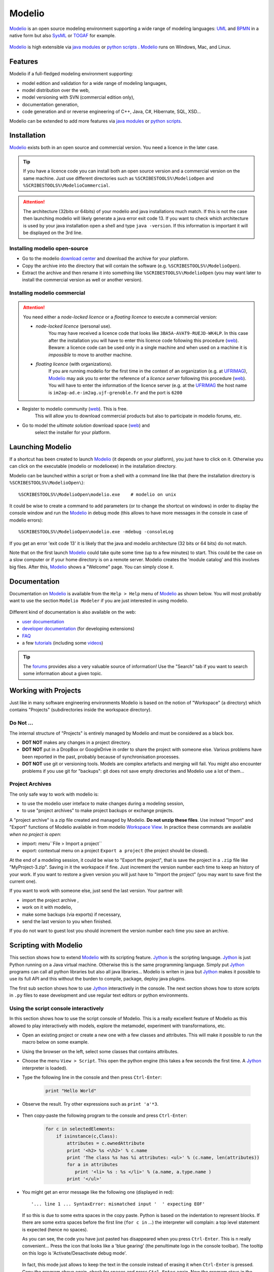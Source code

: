 .. _`Modelio chapter`:

Modelio
=======

Modelio_ is an open source modeling environment supporting a wide range of
modeling languages: UML_ and BPMN_ in a native form but also SysML_ or TOGAF_
for example.

.. figure:: media/various-models.jpg

Modelio_ is high extensible via `java modules`_ or `python scripts`_ .
Modelio_ runs on Windows, Mac, and Linux.

Features
--------

Modelio if a full-fledged modeling environment supporting:

* model edition and validation for a wide range of modeling languages,
* model distribution over the web,
* model versioning with SVN (commercial edition only),
* documentation generation,
* code generation and or reverse engineering of C++, Java, C#, Hibernate,
  SQL, XSD...

Modelio can be extended to add more features via `java modules`_ or
`python scripts`_.

Installation
------------

Modelio_ exists both in an open source and commercial version. You need a
licence in the later case.


.. tip::
    If you have a licence code you can install both an open source version
    and a commercial version on the same machine. Just use different
    directories such as  ``%SCRIBESTOOLS%\ModelioOpen`` and
    ``%SCRIBESTOOLS%\ModelioCommercial``.

.. attention::
    The architecture (32bits or 64bits) of your modelio and java installations
    much match.  If this is not the case then launching modelio will likely
    generate a java error exit code 13. If you want to check which architecture
    is used by your java installation open a shell and type ``java -version``.
    If this information is important it will be displayed on the 3rd line.

Installing modelio open-source
^^^^^^^^^^^^^^^^^^^^^^^^^^^^^^

*   Go to the modelio `download center`_ and download
    the archive for your platform.

*   Copy the archive into the directory that will contain the software
    (e.g. ``%SCRIBESTOOLS%\ModelioOpen``).

*   Extract the archive and then rename it into something like
    ``%SCRIBESTOOLS%\ModelioOpen`` (you may want later to install the commercial
    version as well or another version).


Installing modelio commercial
^^^^^^^^^^^^^^^^^^^^^^^^^^^^^

.. attention::
    You need either a *node-locked licence* or a *floating licence* to execute
    a commercial version:

    * *node-locked licence* (personal use).
        You may have received a licence code that looks
        like ``3BA5A-AVAT9-RUEJD-WK4LP``. In this case after
        the installation you will have to enter this licence code following
        this procedure |modelioLicenceNode|. Beware: a licence code can be used
        only in a single machine and when used on a machine it is *impossible*
        to move to another machine.

    * *floating licence* (with organizations).
        If you are running modelio for the first time in the context of an
        organization (e.g. at `UFRIMAG`_), Modelio_ may ask you
        to enter the reference of a *licence server* following this procedure
        |modelioLicenceClient|. You will have to enter the information of
        the licence server (e.g. at the `UFRIMAG`_ the host name is
        ``im2ag-ad.e-im2ag.ujf-grenoble.fr`` and the port is ``6200``


* Register to modelio community |modelioRegister|. This is free.
    This will allow you to download commercial products but also to
    participate in modelio forums, etc.

* Go to model the *ultimate solution* download space |modelioUltimate| and
    select the installer for your platform.


Launching Modelio
-----------------
If a shortcut has been created to launch Modelio_ (it depends on your
platform), you just have to click on it. Otherwise you can click on the
executable (modelio or modelioexe) in the installation directory.

Modelio can be launched within a script or from a shell with a command line
like that (here the installation directory is ``%SCRIBESTOOLS%\ModelioOpen\``)::

    %SCRIBESTOOLS%\ModelioOpen\modelio.exe    # modelio on unix

It could be wise to create a command to add parameters (or to change the
shortcut on windows) in order to display the console window and run the Modelio_
in debug mode (this allows to have more messages in the console in case of
modelio errors)::

    %SCRIBESTOOLS%\ModelioOpen\modelio.exe -mdebug -consoleLog

If you get an error 'exit code 13' it is likely that the java and modelio
architecture (32 bits or 64 bits) do not match.

Note that on the first launch Modelio_ could take quite some time (up to a few
minutes) to start. This could be the case on a slow computer or if your
home directory is on a remote server. Modelio creates the 'module catalog'
and this involves big files. After this, Modelio_ shows a "Welcome" page.
You can simply close it.

.. figure:: media/ModelioWelcome.png


Documentation
-------------

Documentation on Modelio_ is available from the ``Help > Help`` menu of
Modelio_ as shown below. You will most probably want to use the section
``Modelio Modeler`` if you are just interested in using modelio.

.. figure:: media/help.jpg

Different kind of documentation is also available on the web:

* |modelioDocumentationUser|
* |modelioDocumentationDevelopers| (for developing extensions)
* |modelioDocumentationFAQ|
* a few |modelioDocumentationTutorials| (including some |modelioVideos|)

.. tip::
    The |modelioForums| provides also a very valuable source of information!
    Use the "Search" tab if you want to search some information about a given
    topic.

.. figure:: media/forums.jpg

Working with Projects
---------------------
Just like in many software engineering environments Modelio is based
on the notion of "Workspace" (a directory) which contains "Projects"
(subdirectories inside the workspace directory).

Do Not ...
^^^^^^^^^^

The internal structure of "Projects" is entirely managed by Modelio
and must be considered as a black box.

*   **DOT NOT** makes any changes in a project directory.
*   **DOT NOT** put in a DropBox or GoogleDrive in order to share the
    project with someone else. Various problems have been reported in
    the past, probably because of synchronisation processes.
*   **DOT NOT** use git or versioning tools. Models are complex
    artefacts and merging will fail. You might also encounter problems
    if you use git for "backups": git does not save empty directories
    and Modelio use a lot of them...

Project Archives
^^^^^^^^^^^^^^^^
The only safe way to work with modelio is:

* to use the modelio user inteface to make changes during a modeling session,
* to use "project archives" to make project backups or exchange projects.

A "project archive" is a zip file created and managed by Modelio.
**Do not unzip these files**. Use instead "Import" and "Export" functions
of Modelio available in from modelio  `Workspace View`_. In practice these
commands are available *when no project is open*:

* import: menu``File > Import a project``
* export: contextual menu on a project ``Export a project`` (the project
  should be closed).

At the end of a modeling session, it could be wise to "Export the project",
that is save the project in a ``.zip`` file like "MyProject-3.zip". Saving
in it the workspace if fine. Just increment the version number each time to
keep an history of your work. If you want to restore a given version you will just
have to "Import the project" (you may want to save first the current one).

If you want to work with someone else, just send the last version.
Your partner will:

* import the project archive ,
* work on it with modelio,
* make some backups (via exports) if necessary,
* send the last version to you when finished.

If you do not want to guest lost you should increment the version number each
time you save an archive.


Scripting with Modelio
----------------------

This section shows how to extend Modelio_ with its scripting
feature. Jython_ is the scripting language. Jython_ is just
Python running on a Java virtual machine. Otherwise this is
the same programming language. Simply put Jython_ programs
can call all python libraries but also all java libraries...
Modelio is writen in java but Jython_ makes it possible to
use its full API and this without the burden to compile,
package, deploy java plugins.

The first sub section shows how to use Jython_ interactively
in the console. The next section shows how to store scripts
in ``.py`` files to ease development and use regular text
editors or python environments.


Using the script console interactively
^^^^^^^^^^^^^^^^^^^^^^^^^^^^^^^^^^^^^^

In this section shows how to use the script console of
Modelio. This is a really excellent feature of Modelio as this
allowed to play interactively with models, explore the metamodel,
experiment with transformations, etc.

*   Open an existing project or create a new one with a few classes
    and attributes. This will make it possible to run the macro below
    on some example.

*   Using the browser on the left, select some classes that contains attributes.

*   Choose the menu ``View > Script``. This open the python engine
    (this takes a few seconds the first time. A Jython_ interpreter is
    loaded).

*  Type the following line in the console and then press ``Ctrl-Enter``:

        .. code-block:: python

            print "Hello World"


*  Observe the result. Try other expressions such as ``print 'a'*3``.

    .. figure:: media/ModelioScriptHelloWorld.png
        :align: center

*  Then copy-paste the following program to the console and press ``Ctrl-Enter``:

        .. code-block:: python

            for c in selectedElements:
                if isinstance(c,Class):
                    attributes = c.ownedAttribute
                    print '<h2> %s <\h2>' % c.name
                    print 'The class %s has %i attributes: <ul>' % (c.name, len(attributes))
                    for a in attributes
                       print '<li> %s : %s </li>' % (a.name, a.type.name )
                    print '</ul>'

*   You might get an error message like the following one (displayed in red)::

        '... line 1 ... SyntaxError: mismatched input '  ' expecting EOF'

    If so this is due to some extra spaces in the copy paste.
    Python is based on the indentation to represent blocks. If
    there are some extra spaces before the first line (``for c in`` ...)
    the interpreter will complain: a top level statement is expected (hence no spaces).

    As you can see, the code  you have just pasted has disappeared
    when you press ``Ctrl-Enter``. This is n really convenient...
    Press the icon that looks like a 'blue gearing' (the penultimate logo
    in the console toolbar). The tooltip on this logo is
    'Activate/Desactivate debug mode'.

    .. figure:: media/ModelioScriptDebugMode.png
            :align: center

    In fact, this mode just allows to keep the text in the console instead
    of erasing it when ``Ctrl-Enter`` is pressed.
    Copy the program above again, check for spaces
    and press ``Ctrl-Enter`` again. Now the program stays in the console.
    If there there are still some space problems you can correct the program there.

*   At some point you will get the following error::

         '... line 6 ... expecting COLON'

    This is because all composed statements (for ... : , if ... :,  etc) must
    have  ``:`` at the end to indicate that a new block is going to start.
    Java programmers often tend to forget this ``:`` and will get this error.
    Otherwise the python syntax is rather straight forward.
    Correct the program by adding ``:`` after ``for a in attributes`` and
    press ``Ctrl-Enter``.

A a little "html generator" has been developed in a few lines of code.
If you select some
classes in modelio browser (on the left pane) and run the program you will
see the list of classes with their attributes in html. Obviously if you want
to see a nice result you should put this in a .html file and launch a browser,
but this is another story (googling something like "python write lines in file"
will probably bring you close to the solution).

Writing code in the console is very convenient for testing code snippets interactively.
However if you want to develop more complex programs and deliver it to other users,
Modelio 'macros' should be used.

Developing macros
^^^^^^^^^^^^^^^^^
Macros are just Jython programs saved in a file. That's all.

The only things to know is where to put these files and where to register it.
Macros can be located in three difference places (but not elsewhere,
this is a current limitation of Modelio):

*   **Project macros**. This location is only useful for macro that are specific
    to a particular projects. Most of the time this is not the case.
    So the project location is seldom used.

*   **Workspace macros**. These macros can be used in all projects within
    this location. *This option is the most convenient and this is the one that
    you are going to use*.

*   **System macros**. These macros are located in your ``.modelio directory``,
    but are normally not for users-defined macros.

Macros are just python files with the ``.py`` prefix. Workspace macros are
stored in the ``macros`` directory of the workspace. In order to make macros
accessible from the Modelio user interface, the macro should be registered in
the 'macro catalog': the XML file named ``macros/.catalog``. As an illustration
the following ``.catalog`` file will register the ``helloworld.py`` macro.

.. code-block:: xml

    <?xml version="1.0" ?>
    <catalog>
        <script name="HelloWorld" path="helloworld.py" icon-path="" show-menu="true" show-toolbar="true">
            <description></description>
        </script>
    </catalog>

There is one <script/> element per macros. Just create the file ``macros\helloworld.py`` as following:

.. code-block:: python

    print 'hello world!'

Modelio should be restarted in order for the macros to be registered.
But don't worry, this should be done only once! It is indeed not very common to
add macros. Restart modelio and open a project (in the workspace containing the
``macros`` directory just modified). A button ``HelloWorld`` should appear
in the toolbar just below Modelio menu bar.
Pressing it will execute the content of the file. The good point is that now
that the macro is registered everything becomes really handy. Use your favorite
editor (notepad++, vi, gedit or a python environment like PyCharm
(see ref:`PyCharm chapter`) and change
the file as you want. Just press again the ``HelloWorld`` button. The code
is executed immediately. No compilation, no packaging, no deployment. Try
to develop plugins written in java for eclipse and you will see the difference...
The benefit of python is right there.

Learning Jython
^^^^^^^^^^^^^^^
Learning Jython is just learning Python as this is actually the same language.
There are plenty of resources available on the web. Just google "python" with
a few terms and you have good chance to get the answer to your question.

To start look at the :ref:`Documentation<Python Documentation>` section of the
:ref:`Python chapter`. You will find some useful cheat sheets. Have also a look
at the slides "J/Python in a Nutshell".

Using Modelio API
^^^^^^^^^^^^^^^^^

TODO

Collaborative Modeling with SVN
-------------------------------
Thanks to the ``TeamworkManager`` module Modelio can store projet ``fragments``
in a remote ``SVN`` repository. ``TeamworkManager``  allows various users to
work on the same model at the same time.

.. warning::
    ``TeamworkManager`` feature is available only in some commercial versions
    of modelio.  The ``ultimate edition`` provides this feature.
    It is not easy to configure behind a firewall.


The documentation to create and use ``SVN`` fragments with ``TeamworkManager``
is available in the menu ``help`` of Modelio (but not on the web). It can be
found in the section  ``Modelio by Modeliosoft extensions > Teamwork`` as
shown in the figure below.

.. figure:: media/ModelioSvnDocumentation.jpg
    :align: center

Creating a SVN repository
^^^^^^^^^^^^^^^^^^^^^^^^^
This step is necessary only to create your own reprository. *This is not
necessary if someone give you access to a shared repository*.

To create the SVN directory itself you need to have a SVN server. If you don't
have one, you can use Assembla  which is a free-svn provider on the cloud
(see :ref:`Assembla chapter`).

Connecting to a SVN repository
^^^^^^^^^^^^^^^^^^^^^^^^^^^^^^
Open the project in which you want to add the access to ``SVN``. A project is a
set of ``fragments``; there is always one ``local fragment``, the one where you
work. In this section a ``remote fragment`` will be added, the one that
correspond to the ``SVN`` repository.

``Work models`` are the fragments in read/write mode. That is, the fragment
where the developer work. To add the possibility to work on the SVN model
select the menu ``Configuration > Work Models``.

.. figure:: media/ModelioSvnConfigurationMenu.jpg
    :align: center

In order to register the SVN repository as a remote work model, click the
``Add`` button in the ``SVN models`` section of the following window:

.. figure:: media/ModelioSVNWorkModels.jpg
    :align: center

In the following form, you can choose a name for the fragment itself. The
URI of the svn repository must be provided as well as the credentials for
accessing it (if required). Checking the URI  with the corresponding button
is a good idea.

.. figure:: media/ModelioSVNLogin.jpg
    :align: center

A new remote fragment is then available in your project as shown in the window
below.

.. figure:: media/ModelionSVNFragment.jpg
    :align: center

You should be able to use it and modifying it. The version control commands to use
are mostly:

* update: to get the last updates from the central SVN repository,
* commit: to commit the local changes to the central SVN repository/


.. ............................................................................

.. |modelioDocumentationUser| replace::
    `user documentation <https://www.modelio.org/documentation/user-manuals.html>`__

.. |modelioDocumentationDevelopers| replace::
    `developer documentation <https://www.modelio.org/documentation/developer-api.html>`__

.. |modelioDocumentationFAQ| replace::
    `FAQ <https://www.modelio.org/documentation/faq-menu.html>`__

.. |modelioDocumentationTutorials| replace::
    `tutorials <https://www.modelio.org/documentation/tutorials.html>`__

.. |modelioVideos| replace::
    `videos <https://www.youtube.com/user/ModelioCommunity>`__

.. |modelioForums| replace::
    `forums <https://www.youtube.com/user/ModelioCommunity>`__

.. _`modelio.org download center` :
    https://www.modelio.org/downloads/download-modelio.html

.. |modelioRegister| replace::
    (`web <http://www.modeliosoft.com/en/purchase/user-registration.html?page=shop.registration>`__)

.. |modelioUltimate| replace::
    (`web <http://www.modeliosoft.com/en/download/ultimate-solution.html>`__)

.. |modelioLicenceNode| replace::
    (`web <http://www.modeliosoft.com/licensing/license-activation.html#automatic_activation>`__)

.. |modelioLicenceClient| replace::
    (`web <http://www.modeliosoft.com/licensing/license-activation.html#configure_client>`__)

.. |modelioDocumentation| replace::
    (`web <http://www.modeliosoft.com/licensing/license-activation.html#configure_client>`__)


.. _`Workspace View`:
    http://forge.modelio.org/projects/modelio3-usermanual-english-340/wiki/Modeler-_modeler_interface_workspace_view

.. _Modelio: https://www.modelio.org/

.. _`download center`: https://www.modelio.org/downloads/download-modelio.html

.. _UML: http://en.wikipedia.org/wiki/Unified_Modeling_Language

.. _BPMN: http://en.wikipedia.org/wiki/Business_Process_Model_and_Notation

.. _SysML: http://en.wikipedia.org/wiki/Systems_Modeling_Language

.. _TOGAF: http://en.wikipedia.org/wiki/The_Open_Group_Architecture_Framework

.. _WSDL: http://en.wikipedia.org/wiki/Web_Services_Description_Language

.. _`java modules`: http://www.modeliosoft.com/en/modelio-store/modules.html

.. _`python scripts`: http://www.modeliosoft.com/en/modelio-store/scripts.html

.. _`python plugins`: http://PyModelio.readthedocs.org

.. _`UFRIMAG`: http://ufrima.imag.fr/

.. _Jython: http://www.jython.org/


